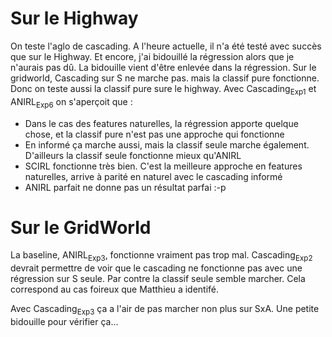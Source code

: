* Sur le Highway
On teste l'aglo de cascading.
A l'heure actuelle, il n'a été testé avec succès que sur le Highway. Et encore, j'ai bidouillé la régression alors que je n'aurais pas dû.
La bidouille vient d'être enlevée dans la régression.
Sur le gridworld, Cascading sur S ne marche pas. mais la classif pure fonctionne. Donc on teste aussi la classif pure sure le highway.
Avec Cascading_Exp1 et ANIRL_Exp6 on s'aperçoit que :
- Dans le cas des features naturelles, la régression apporte quelque chose, et la classif pure n'est pas une approche qui fonctionne
- En informé ça marche aussi, mais la classif seule marche également. D'ailleurs la classif seule fonctionne mieux qu'ANIRL
- SCIRL fonctionne très bien. C'est la meilleure approche en features naturelles, arrive à parité en naturel avec le cascading informé
- ANIRL parfait ne donne pas un résultat parfai :-p
* Sur le GridWorld
La baseline, ANIRL_Exp3, fonctionne vraiment pas trop mal.
Cascading_Exp2 devrait permettre de voir que le cascading ne fonctionne pas avec une régression sur S seule. Par contre la classif seule semble marcher.
Cela correspond au cas foireux que Matthieu a identifé.

Avec Cascading_Exp3 ça a l'air de pas marcher non plus sur SxA. Une petite bidouille pour vérifier ça...
